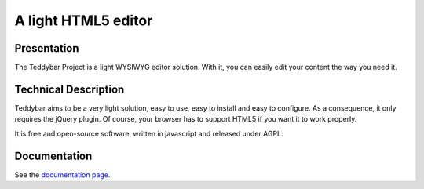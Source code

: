 ======================
 A light HTML5 editor
======================

Presentation
============

The Teddybar Project is a light WYSIWYG editor solution.
With it, you can easily edit your content the way you need it.

Technical Description
=====================

Teddybar aims to be a very light solution, easy to use, easy to install and easy to configure. As a consequence, it only requires the jQuery plugin. Of course, your browser has to support HTML5 if you want it to work properly.

It is free and open-source software, written in javascript and released under AGPL.

Documentation
=============

See the `documentation page </documentation>`_.
